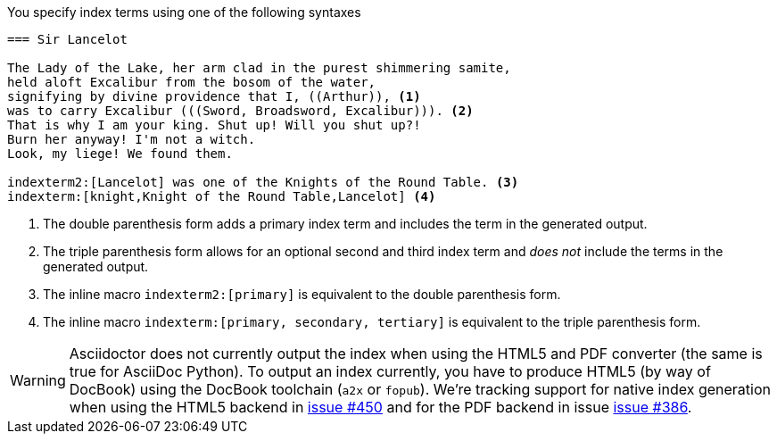 ////
Included in:

- user-manual
////

You specify index terms using one of the following syntaxes

----
=== Sir Lancelot

The Lady of the Lake, her arm clad in the purest shimmering samite,
held aloft Excalibur from the bosom of the water,
signifying by divine providence that I, ((Arthur)), <1>
was to carry Excalibur (((Sword, Broadsword, Excalibur))). <2>
That is why I am your king. Shut up! Will you shut up?!
Burn her anyway! I'm not a witch.
Look, my liege! We found them.

indexterm2:[Lancelot] was one of the Knights of the Round Table. <3>
indexterm:[knight,Knight of the Round Table,Lancelot] <4>
----
<1> The double parenthesis form adds a primary index term and includes the term in the generated output.
<2> The triple parenthesis form allows for an optional second and third index term and _does not_ include the terms in the generated output.
<3> The inline macro `\indexterm2:[primary]` is equivalent to the double parenthesis form.
<4> The inline macro `\indexterm:[primary, secondary, tertiary]` is equivalent to the triple parenthesis form.

WARNING: Asciidoctor does not currently output the index when using the HTML5 and PDF converter (the same is true for AsciiDoc Python).
To output an index currently, you have to produce HTML5 (by way of DocBook) using the DocBook toolchain (`a2x` or `fopub`).
We're tracking support for native index generation when using the HTML5 backend in https://github.com/asciidoctor/asciidoctor/issues/450[issue #450]
and for the PDF backend in issue https://github.com/asciidoctor/asciidoctor-pdf/issues/386[issue #386].
